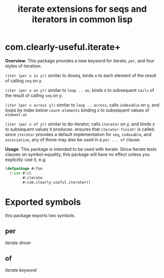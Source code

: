 #+TITLE: iterate extensions for seqs and iterators in common lisp

* com.clearly-useful.iterate+

  *Overview*:
    This package provides a new keyword for iterate, =per=,
   and four styles of iteration:

   =(iter (per x in y))=
   similar to doseq, binds x to each element of
   the result of calling =seq= on y.

   =(iter (per x on y))=
   similar to =loop .. on=, binds x to subsequent
   =tails= of the result of calling =seq= on y.

   =(iter (per x across y))=
   similar to =loop .. across=, calls =indexable= on y,
   and loops by index below =count-elements= binding x to
   subsequent values of =element-at=
   
   =(iter (per x of y))=
   similar to do-iterator, calls =iterator= on
   y, and binds x to subsequent values it produces.  ensures that
   =iterator-finish!= is called.  since =iterator= provides a default
   implementation for =seq=, =indexable=, and =associative=, any of
   those may also be used in a =per ... of= clause.

   *Usage*:
     This package is intended to be used with iterate. Since
    Iterate tests clauses on symbol-equality, this package
    will have no effect unless you explicitly :use it, e.g.

    #+begin_src lisp
      (defpackage #:foo
        (:use #:cl
              #:iterate
              #:com.clearly-useful.iterate+))
    #+end_src
    
* Exported symbols
  this package exports two symbols.
  
** per
   /iterate driver/

** of
   /iterate keyword/
